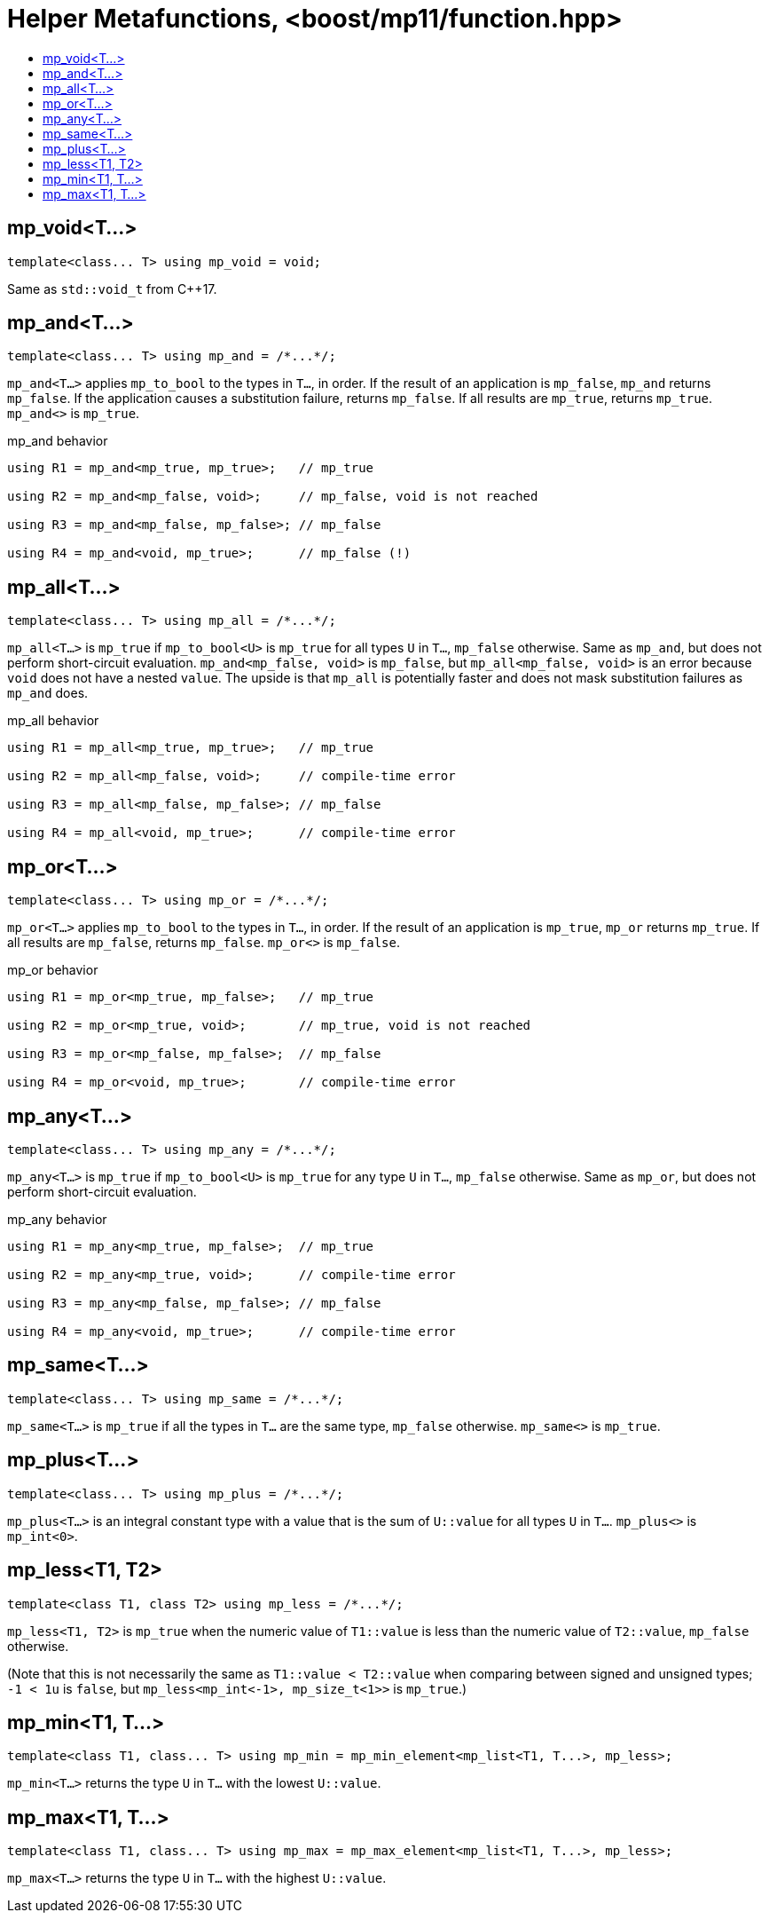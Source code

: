 ////
Copyright 2017 Peter Dimov

Distributed under the Boost Software License, Version 1.0.

See accompanying file LICENSE_1_0.txt or copy at
http://www.boost.org/LICENSE_1_0.txt
////

[#function]
# Helper Metafunctions, <boost/mp11/function.hpp>
:toc:
:toc-title:
:idprefix:

## mp_void<T...>

    template<class... T> using mp_void = void;

Same as `std::void_t` from C++17.

## mp_and<T...>

    template<class... T> using mp_and = /*...*/;

`mp_and<T...>` applies `mp_to_bool` to the types in `T...`, in order. If the result of an application is `mp_false`, `mp_and`
returns `mp_false`. If the application causes a substitution failure, returns `mp_false`. If all results are `mp_true`,
returns `mp_true`. `mp_and<>` is `mp_true`.

.mp_and behavior
```
using R1 = mp_and<mp_true, mp_true>;   // mp_true

using R2 = mp_and<mp_false, void>;     // mp_false, void is not reached

using R3 = mp_and<mp_false, mp_false>; // mp_false

using R4 = mp_and<void, mp_true>;      // mp_false (!)
```

## mp_all<T...>

    template<class... T> using mp_all = /*...*/;

`mp_all<T...>` is `mp_true` if `mp_to_bool<U>` is `mp_true` for all types `U` in `T...`, `mp_false` otherwise. Same as
`mp_and`, but does not perform short-circuit evaluation. `mp_and<mp_false, void>` is `mp_false`, but `mp_all<mp_false, void>`
is an error because `void` does not have a nested `value`. The upside is that `mp_all` is potentially faster and does not
mask substitution failures as `mp_and` does.

.mp_all behavior
```
using R1 = mp_all<mp_true, mp_true>;   // mp_true

using R2 = mp_all<mp_false, void>;     // compile-time error

using R3 = mp_all<mp_false, mp_false>; // mp_false

using R4 = mp_all<void, mp_true>;      // compile-time error
```

## mp_or<T...>

    template<class... T> using mp_or = /*...*/;

`mp_or<T...>` applies `mp_to_bool` to the types in `T...`, in order. If the result of an application is `mp_true`, `mp_or`
returns `mp_true`. If all results are `mp_false`, returns `mp_false`. `mp_or<>` is `mp_false`.

.mp_or behavior
```
using R1 = mp_or<mp_true, mp_false>;   // mp_true

using R2 = mp_or<mp_true, void>;       // mp_true, void is not reached

using R3 = mp_or<mp_false, mp_false>;  // mp_false

using R4 = mp_or<void, mp_true>;       // compile-time error
```

## mp_any<T...>

    template<class... T> using mp_any = /*...*/;

`mp_any<T...>` is `mp_true` if `mp_to_bool<U>` is `mp_true` for any type `U` in `T...`, `mp_false` otherwise. Same as
`mp_or`, but does not perform short-circuit evaluation.

.mp_any behavior
```
using R1 = mp_any<mp_true, mp_false>;  // mp_true

using R2 = mp_any<mp_true, void>;      // compile-time error

using R3 = mp_any<mp_false, mp_false>; // mp_false

using R4 = mp_any<void, mp_true>;      // compile-time error
```

## mp_same<T...>

    template<class... T> using mp_same = /*...*/;

`mp_same<T...>` is `mp_true` if all the types in `T...` are the same type, `mp_false` otherwise. `mp_same<>` is `mp_true`.

## mp_plus<T...>

    template<class... T> using mp_plus = /*...*/;

`mp_plus<T...>` is an integral constant type with a value that is the sum of `U::value` for all types `U` in `T...`.
`mp_plus<>` is `mp_int<0>`.

## mp_less<T1, T2>

    template<class T1, class T2> using mp_less = /*...*/;

`mp_less<T1, T2>` is `mp_true` when the numeric value of `T1::value` is less than the numeric value of `T2::value`,
`mp_false` otherwise.

(Note that this is not necessarily the same as `T1::value < T2::value` when comparing between signed and unsigned types;
`-1 < 1u` is `false`, but `mp_less<mp_int\<-1>, mp_size_t<1>>` is `mp_true`.)

## mp_min<T1, T...>

    template<class T1, class... T> using mp_min = mp_min_element<mp_list<T1, T...>, mp_less>;

`mp_min<T...>` returns the type `U` in `T...` with the lowest `U::value`.

## mp_max<T1, T...>

    template<class T1, class... T> using mp_max = mp_max_element<mp_list<T1, T...>, mp_less>;

`mp_max<T...>` returns the type `U` in `T...` with the highest `U::value`.
